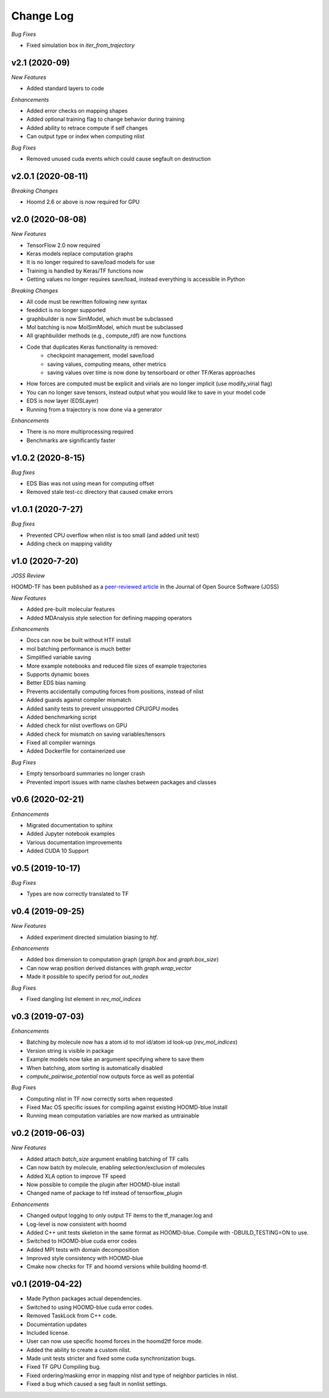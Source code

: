 Change Log
==========

*Bug Fixes*

- Fixed simulation box in `iter_from_trajectory`

v2.1 (2020-09)
--------------------

*New Features*

- Added standard layers to code

*Enhancements*

- Added error checks on mapping shapes
- Added optional training flag to change behavior during training
- Added ability to retrace compute if self changes
- Can output type or index when computing nlist

*Bug Fixes*

- Removed unused cuda events which could cause segfault on destruction

v2.0.1 (2020-08-11)
--------------------

*Breaking Changes*

- Hoomd 2.6 or above is now required for GPU

v2.0 (2020-08-08)
-------------------

*New Features*

- TensorFlow 2.0 now required
- Keras models replace computation graphs
- It is no longer required to save/load models for use
- Training is handled by Keras/TF functions now
- Getting values no longer requires save/load, instead everything is accessible in Python

*Breaking Changes*

- All code must be rewritten following new syntax
- feeddict is no longer supported
- graphbuilder is now SimModel, which must be subclassed
- Mol batching is now MolSimModel, which must be subclassed
- All graphbuilder methods (e.g., compute_rdf) are now functions
- Code that duplicates Keras functionality is removed:
    - checkpoint management, model save/load
    - saving values, computing means, other metrics
    - saving values over time is now done by tensorboard or other TF/Keras approaches
- How forces are computed must be explicit and virials are no longer implicit (use modify_virial flag)
- You can no longer save tensors, instead output what you would like to save in your model code
- EDS is now layer (EDSLayer)
- Running from a trajectory is now done via a generator

*Enhancements*

- There is no more multiprocessing required
- Benchmarks are significantly faster

v1.0.2 (2020-8-15)
-------------------

*Bug fixes*

- EDS Bias was not using mean for computing offset
- Removed stale test-cc directory that caused cmake errors

v1.0.1 (2020-7-27)
--------------------

*Bug fixes*

- Prevented CPU overflow when nlist is too small (and added unit test)
- Adding check on mapping validity

v1.0 (2020-7-20)
------------------

*JOSS Review*

HOOMD-TF has been published as a `peer-reviewed article <https://joss.theoj.org/papers/5d1323eadec82aabe86c65a403ff8f90>`_ in the
Journal of Open Source Software (JOSS)

*New Features*

- Added pre-built molecular features
- Added MDAnalysis style selection for defining mapping operators

*Enhancements*

- Docs can now be built without HTF install
- mol batching performance is much better
- Simplified variable saving
- More example notebooks and reduced file sizes of example trajectories
- Supports dynamic boxes
- Better EDS bias naming
- Prevents accidentally computing forces from positions, instead of nlist
- Added guards against compiler mismatch
- Added sanity tests to prevent unsupported CPU/GPU modes
- Added benchmarking script
- Added check for nlist overflows on GPU
- Added check for mismatch on saving variables/tensors
- Fixed all compiler warnings
- Added Dockerfile for containerized use

*Bug Fixes*

- Empty tensorboard summaries no longer crash
- Prevented import issues with name clashes between packages and classes

v0.6 (2020-02-21)
-----------------------

*Enhancements*

- Migrated documentation to sphinx
- Added Jupyter notebook examples
- Various documentation improvements
- Added CUDA 10 Support

v0.5 (2019-10-17)
-----------------------

*Bug Fixes*

- Types are now correctly translated to TF

v0.4 (2019-09-25)
-----------------------

*New Features*

- Added experiment directed simulation biasing to `htf`.

*Enhancements*

- Added box dimension to computation graph (`graph.box` and `graph.box_size`)
- Can now wrap position derived distances with `graph.wrap_vector`
- Made it possible to specify period for `out_nodes`

*Bug Fixes*

- Fixed dangling list element in `rev_mol_indices`

v0.3 (2019-07-03)
-----------------------

*Enhancements*

- Batching by molecule now has a atom id to mol id/atom id look-up (`rev_mol_indices`)
- Version string is visible in package
- Example models now take an argument specifying where to save them
- When batching, atom sorting is automatically disabled
- `compute_pairwise_potential` now outputs force as well as potential

*Bug Fixes*

- Computing nlist in TF now correctly sorts when requested
- Fixed Mac OS specific issues for compiling against existing HOOMD-blue install
- Running mean computation variables are now marked as untrainable

v0.2 (2019-06-03)
-----------------------

*New Features*

- Added attach `batch_size` argument enabling batching of TF calls
- Can now batch by molecule, enabling selection/exclusion of molecules
- Added XLA option to improve TF speed
- Now possible to compile the plugin after HOOMD-blue install
- Changed name of package to htf instead of tensorflow_plugin

*Enhancements*

- Changed output logging to only output TF items to the tf_manager.log and
- Log-level is now consistent with hoomd
- Added C++ unit tests skeleton in the same format as HOOMD-blue. Compile with -DBUILD_TESTING=ON to use.
- Switched to HOOMD-blue cuda error codes
- Added MPI tests with domain decomposition
- Improved style consistency with HOOMD-blue
- Cmake now checks for TF and hoomd versions while building hoomd-tf.

v0.1 (2019-04-22)
-----------------

- Made Python packages actual dependencies.
- Switched to using HOOMD-blue cuda error codes.
- Removed TaskLock from C++ code.
- Documentation updates
- Included license.
- User can now use specific hoomd forces in the hoomd2tf force mode.
- Added the ability to create a custom nlist.
- Made unit tests stricter and fixed some cuda synchronization bugs.
- Fixed TF GPU Compiling bug.
- Fixed ordering/masking error in mapping nlist and type of neighbor particles in nlist.
- Fixed a bug which caused a seg fault in nonlist settings.
